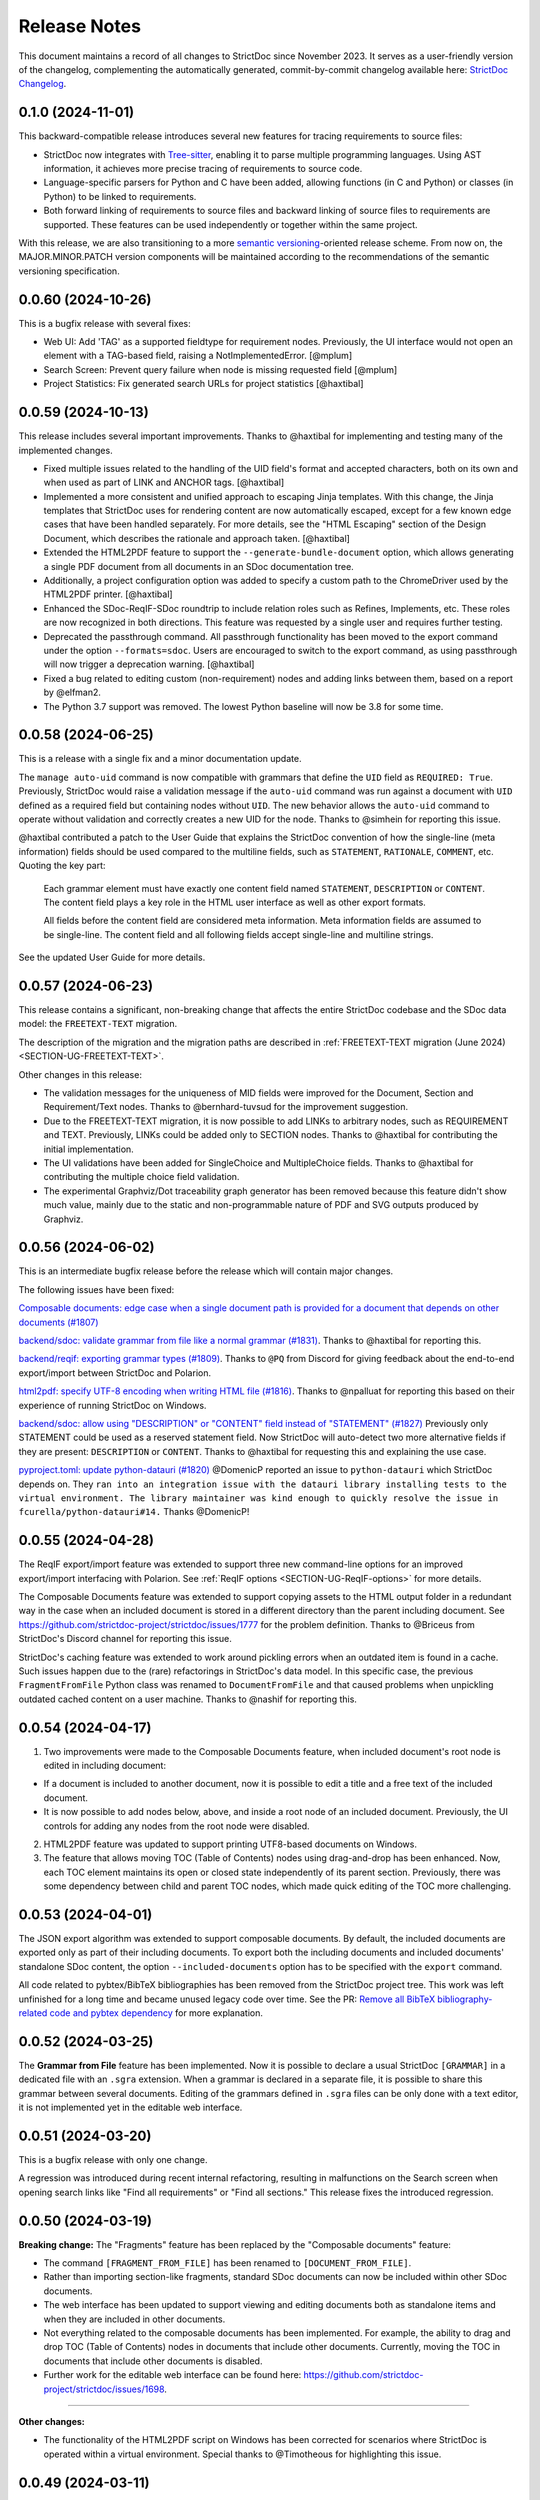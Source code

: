 Release Notes
$$$$$$$$$$$$$

This document maintains a record of all changes to StrictDoc since November 2023. It serves as a user-friendly version of the changelog, complementing the automatically generated, commit-by-commit changelog available here: `StrictDoc Changelog <https://github.com/strictdoc-project/strictdoc/blob/main/CHANGELOG.md>`_.

0.1.0 (2024-11-01)
==================

This backward-compatible release introduces several new features for tracing requirements to source files:

- StrictDoc now integrates with `Tree-sitter <https://tree-sitter.github.io/tree-sitter/>`_, enabling it to parse multiple programming languages. Using AST information, it achieves more precise tracing of requirements to source code.
- Language-specific parsers for Python and C have been added, allowing functions (in C and Python) or classes (in Python) to be linked to requirements.
- Both forward linking of requirements to source files and backward linking of source files to requirements are supported. These features can be used independently or together within the same project.

With this release, we are also transitioning to a more `semantic versioning <https://semver.org>`_-oriented release scheme. From now on, the MAJOR.MINOR.PATCH version components will be maintained according to the recommendations of the semantic versioning specification.

0.0.60 (2024-10-26)
===================

This is a bugfix release with several fixes:

- Web UI: Add 'TAG' as a supported fieldtype for requirement nodes. Previously, the UI interface would not open an element with a TAG-based field, raising a NotImplementedError. [@mplum]

- Search Screen: Prevent query failure when node is missing requested field [@mplum]

- Project Statistics: Fix generated search URLs for project statistics [@haxtibal]

0.0.59 (2024-10-13)
===================

This release includes several important improvements. Thanks to @haxtibal for implementing and testing many of the implemented changes.

- Fixed multiple issues related to the handling of the UID field's format and accepted characters, both on its own and when used as part of LINK and ANCHOR tags. [@haxtibal]

- Implemented a more consistent and unified approach to escaping Jinja templates. With this change, the Jinja templates that StrictDoc uses for rendering content are now automatically escaped, except for a few known edge cases that have been handled separately. For more details, see the "HTML Escaping" section of the Design Document, which describes the rationale and approach taken. [@haxtibal]

- Extended the HTML2PDF feature to support the ``--generate-bundle-document`` option, which allows generating a single PDF document from all documents in an SDoc documentation tree.

- Additionally, a project configuration option was added to specify a custom path to the ChromeDriver used by the HTML2PDF printer. [@haxtibal]

- Enhanced the SDoc-ReqIF-SDoc roundtrip to include relation roles such as Refines, Implements, etc. These roles are now recognized in both directions. This feature was requested by a single user and requires further testing.

- Deprecated the passthrough command. All passthrough functionality has been moved to the export command under the option ``--formats=sdoc``. Users are encouraged to switch to the export command, as using passthrough will now trigger a deprecation warning. [@haxtibal]

- Fixed a bug related to editing custom (non-requirement) nodes and adding links between them, based on a report by @elfman2.

- The Python 3.7 support was removed. The lowest Python baseline will now be 3.8 for some time.

0.0.58 (2024-06-25)
===================

This is a release with a single fix and a minor documentation update.

The ``manage auto-uid`` command is now compatible with grammars that define the ``UID`` field as ``REQUIRED: True``. Previously, StrictDoc would raise a validation message if the ``auto-uid`` command was run against a document with ``UID`` defined as a required field but containing nodes without ``UID``. The new behavior allows the ``auto-uid`` command to operate without validation and correctly creates a new UID for the node. Thanks to @simhein for reporting this issue.

@haxtibal contributed a patch to the User Guide that explains the StrictDoc convention of how the single-line (meta information) fields should be used compared to the multiline fields, such as ``STATEMENT``, ``RATIONALE``, ``COMMENT``, etc. Quoting the key part:

    Each grammar element must have exactly one content field named ``STATEMENT``, ``DESCRIPTION`` or ``CONTENT``. The content field plays a key role in the HTML user interface as well as other export formats.

    All fields before the content field are considered meta information. Meta information fields are assumed to be single-line. The content field and all following fields accept single-line and multiline strings.

See the updated User Guide for more details.

0.0.57 (2024-06-23)
===================

This release contains a significant, non-breaking change that affects the entire StrictDoc codebase and the SDoc data model: the ``FREETEXT-TEXT`` migration.

The description of the migration and the migration paths are described in :ref:`FREETEXT-TEXT migration (June 2024) <SECTION-UG-FREETEXT-TEXT>`.

Other changes in this release:

- The validation messages for the uniqueness of MID fields were improved for the Document, Section and Requirement/Text nodes. Thanks to @bernhard-tuvsud for the improvement suggestion.

- Due to the FREETEXT-TEXT migration, it is now possible to add LINKs to arbitrary nodes, such as REQUIREMENT and TEXT. Previously, LINKs could be added only to SECTION nodes. Thanks to @haxtibal for contributing the initial implementation.

- The UI validations have been added for SingleChoice and MultipleChoice fields. Thanks to @haxtibal for contributing the multiple choice field validation.

- The experimental Graphviz/Dot traceability graph generator has been removed because this feature didn't show much value, mainly due to the static and non-programmable nature of PDF and SVG outputs produced by Graphviz.

0.0.56 (2024-06-02)
===================

This is an intermediate bugfix release before the release which will contain major changes.

The following issues have been fixed:

`Composable documents: edge case when a single document path is provided for a document that depends on other documents (#1807) <https://github.com/strictdoc-project/strictdoc/issues/1807>`_

`backend/sdoc: validate grammar from file like a normal grammar (#1831) <https://github.com/strictdoc-project/strictdoc/issues/1831>`_. Thanks to @haxtibal for reporting this.

`backend/reqif: exporting grammar types (#1809) <https://github.com/strictdoc-project/strictdoc/issues/1809>`_. Thanks to ``@PQ`` from Discord for giving feedback about the end-to-end export/import between StrictDoc and Polarion.

`html2pdf: specify UTF-8 encoding when writing HTML file (#1816) <https://github.com/strictdoc-project/strictdoc/issues/1816>`_. Thanks to @npalluat for reporting this based on their experience of running StrictDoc on Windows.

`backend/sdoc: allow using "DESCRIPTION" or "CONTENT" field instead of "STATEMENT" (#1827) <https://github.com/strictdoc-project/strictdoc/issues/1827>`_  Previously only STATEMENT could be used as a reserved statement field. Now StrictDoc will auto-detect two more alternative fields if they are present: ``DESCRIPTION`` or ``CONTENT``. Thanks to @haxtibal for requesting this and explaining the use case.

`pyproject.toml: update python-datauri (#1820) <https://github.com/strictdoc-project/strictdoc/issues/1820>`_ @DomenicP reported an issue to ``python-datauri`` which StrictDoc depends on. They ``ran into an integration issue with the datauri library installing tests to the virtual environment. The library maintainer was kind enough to quickly resolve the issue in fcurella/python-datauri#14.`` Thanks @DomenicP!

0.0.55 (2024-04-28)
===================

The ReqIF export/import feature was extended to support three new command-line options for an improved export/import interfacing with Polarion. See :ref:`ReqIF options <SECTION-UG-ReqIF-options>` for more details.

The Composable Documents feature was extended to support copying assets to the HTML output folder in a redundant way in the case when an included document is stored in a different directory than the parent including document. See https://github.com/strictdoc-project/strictdoc/issues/1777 for the problem definition. Thanks to @Briceus from StrictDoc's Discord channel for reporting this issue.

StrictDoc's caching feature was extended to work around pickling errors when an outdated item is found in a cache. Such issues happen due to the (rare) refactorings in StrictDoc's data model. In this specific case, the previous ``FragmentFromFile`` Python class was renamed to ``DocumentFromFile`` and that caused problems when unpickling outdated cached content on a user machine. Thanks to @nashif for reporting this.

0.0.54 (2024-04-17)
===================

1) Two improvements were made to the Composable Documents feature, when included document's root node is edited in including document:

- If a document is included to another document, now it is possible to edit a title and a free text of the included document.
- It is now possible to add nodes below, above, and inside a root node of an included document. Previously, the UI controls for adding any nodes from the root node were disabled.

2) HTML2PDF feature was updated to support printing UTF8-based documents on Windows.

3) The feature that allows moving TOC (Table of Contents) nodes using drag-and-drop has been enhanced. Now, each TOC element maintains its open or closed state independently of its parent section. Previously, there was some dependency between child and parent TOC nodes, which made quick editing of the TOC more challenging.

0.0.53 (2024-04-01)
===================

The JSON export algorithm was extended to support composable documents. By default, the included documents are exported only as part of their including documents. To export both the including documents and included documents' standalone SDoc content, the option ``--included-documents`` option has to be specified with the ``export`` command.

All code related to pybtex/BibTeX bibliographies has been removed from the StrictDoc project tree. This work was left unfinished for a long time and became unused legacy code over time. See the PR: `Remove all BibTeX bibliography-related code and pybtex dependency <https://github.com/strictdoc-project/strictdoc/pull/1744>`_ for more explanation.

0.0.52 (2024-03-25)
===================

The **Grammar from File** feature has been implemented. Now it is possible to declare a usual StrictDoc ``[GRAMMAR]`` in a dedicated file with an ``.sgra`` extension. When a grammar is declared in a separate file, it is possible to share this grammar between several documents. Editing of the grammars defined in ``.sgra`` files can be only done with a text editor, it is not implemented yet in the editable web interface.

0.0.51 (2024-03-20)
===================

This is a bugfix release with only one change.

A regression was introduced during recent internal refactoring, resulting in malfunctions on the Search screen when opening search links like "Find all requirements" or "Find all sections." This release fixes the introduced regression.

0.0.50 (2024-03-19)
===================

**Breaking change:** The "Fragments" feature has been replaced by the "Composable documents" feature:

- The command ``[FRAGMENT_FROM_FILE]`` has been renamed to ``[DOCUMENT_FROM_FILE]``.
- Rather than importing section-like fragments, standard SDoc documents can now be included within other SDoc documents.
- The web interface has been updated to support viewing and editing documents both as standalone items and when they are included in other documents.
- Not everything related to the composable documents has been implemented. For example, the ability to drag and drop TOC (Table of Contents) nodes in documents that include other documents. Currently, moving the TOC in documents that include other documents is disabled.
- Further work for the editable web interface can be found here: https://github.com/strictdoc-project/strictdoc/issues/1698.

----

**Other changes:**

- The functionality of the HTML2PDF script on Windows has been corrected for scenarios where StrictDoc is operated within a virtual environment. Special thanks to @Timotheous for highlighting this issue.

0.0.49 (2024-03-11)
===================

The web interface code has been extended to allow editing arbitrary nodes. Previously, only editing the REQUIREMENT type was possible. From now on, it is possible to use the web interface to create custom grammar elements and nodes of corresponding grammar element types.

A basic JSON export feature has been added. Now it is possible to export a StrictDoc project tree to a single JSON file with a structure that mirrors the structure of the SDoc grammar.

Thanks to the work by @dahbar, the SDoc grammar and the web interface have been extended to allow assigning a human title to each field of a grammar element. For example, the ``UID`` field can be now displayed as ``Unique identifier`` in the web interface and the static HTML export.

The layout of the PDF document generated by the HTML2PDF conversion process has been improved. Several edge cases, such as the breaks between sentences, have been fixed.

The source file identification mechanism of the requirement-to-source traceability feature has been expanded to locate all source files present in a given source input directory. Previously, it was limited to finding files with specific extensions such as .c, .py, .sdoc, .rst, among others. This restriction, originally implemented for historical reasons, has now been removed. Moreover, StrictDoc has now integrated the ``get_lexer_by_name()`` function to automatically identify a lexer based on a source file's extension. This enhancement help StrictDoc to offer syntax highlighting tailored specifically to the format of each source file. Previously, StrictDoc's code directly hardcoded only a limited selection of Pygments' lexers. Thanks to @KlfJoat for helping us to prioritize and fix this issue sooner.

The Excel export algorithm was extended to support generating multiple Excel files for documentation tree with requirements that link to each other across documents. The issue manifested itself as ``KeyError``. Thanks to @Dynteq for reporting this.

0.0.48 (2024-01-24)
===================

The requirement-to-source traceability feature was extended to support linking requirements to the RST files.

One more input scenario was handled for the Create Document workflow. When a project config has ``include_doc_paths`` or ``exclude_doc_paths`` filters specified, and an input document path contradicts to the provided filters, a validation message is shown.

The Project Statistics screen was extended with the **"Sections without any text" metric**. Now it is possible to visualize which sections are still missing any introduction or description (free text).

**The new Machine Identifier (MID)** field has been added to StrictDoc's grammar. The automatic generation of MIDs can be activated per-document using the ``ENABLE_MID: True`` document-level config option. The main driver for this feature is the need of accurate Diff/Changelog results. The new section of the User Guide explains the rationale and the configuration details: :ref:`Machine identifiers (MID) <SECTION-UG-Machine-identifiers-MID>`.

**The Diff and Changelog screens** have been introduced to facilitate a historical comparison of documentation trees. The Diff screen aids in focusing on which document nodes have been altered, while the Changelog functions as a sequential table where changes are displayed as table cells and each cell emphasizes specific details of a particular change.

The Requirements Coverage has been transformed into **the Traceability Matrix** screen. This matrix screen lists all nodes of a documentation graph, along with all their interrelations. The currently generated screen is entirely static. However, future enhancements are planned to include filtering capabilities for the content. The Traceability Matrix feature is disabled by default and has to be activated as ``TRACEABILITY_MATRIX_SCREEN`` in the strictdoc.toml project config file.

**The HTML2PDF feature** has now entered the alpha testing phase. This feature enables printing of documents directly from a browser, which can be done either through the "PDF" screen view or by utilizing the "Export to PDF" button. By default, the HTML2PDF feature is disabled. To activate it, you need to indicate the ``HTML2PDF`` feature in the strictdoc.toml project configuration file.

0.0.47 (2023-11-20)
===================

A **query search engine** is introduced which allows filtering a documentation tree by queries like ``(node.is_requirement and "System" in node["TITLE"])``.
Building on the search engine capability, the "Search" screen is introduced in the web interface. Additionally, it is now possible to specify ``--filter-requirements <query>`` and ``filter-sections <query>`` when running ``export`` and ``passthrough`` commands. The visual design of the project statistics was improved as well as the new design for the search screen has already landed.

The **document option** ``ROOT: True/False`` was introduced to indicate the root documents in the traceability graph. Currently, this option is only used when printing requirement statistics, where the root nodes are skipped when the metric "requirements without parents" is calculated. The root-level requirements by definition have no parent requirements, they can only be parents to other requirements.

When editing Section, **it is now possible to auto-generate a section UID with a corresponding button** which makes the management of section UIDs much easier.

The **stability and the execution time of the CI end-2-end tests for the web interface has been increased**. The sharding of the end-2-end tests was introduced for all systems: macOS, Linux, and Windows. At the same time, the number of Python versions that are tested by each platform's jobs was reduced to maintain a reasonable total number of build jobs.

The requirement-to-source traceability feature was extended with the so-called **single-line markers**. Now it is possible to reference just a single line in a file by using the ``@sdoc(REQ-001)`` marker.

Python 3.12 support has been added to the GitHub CI jobs.

The second generation of StrictDoc's requirements received many updates. The new requirements set will be incorporated to the main documentation very soon (estimated time is until the end of 2023). These requirements are maintained in the ``drafts/requirements`` folder.

The User Guide has been updated to include the **"Security Considerations" chapter**, which provides a warning about unsafe use of StrictDoc if it is deployed to a server on a public network.
